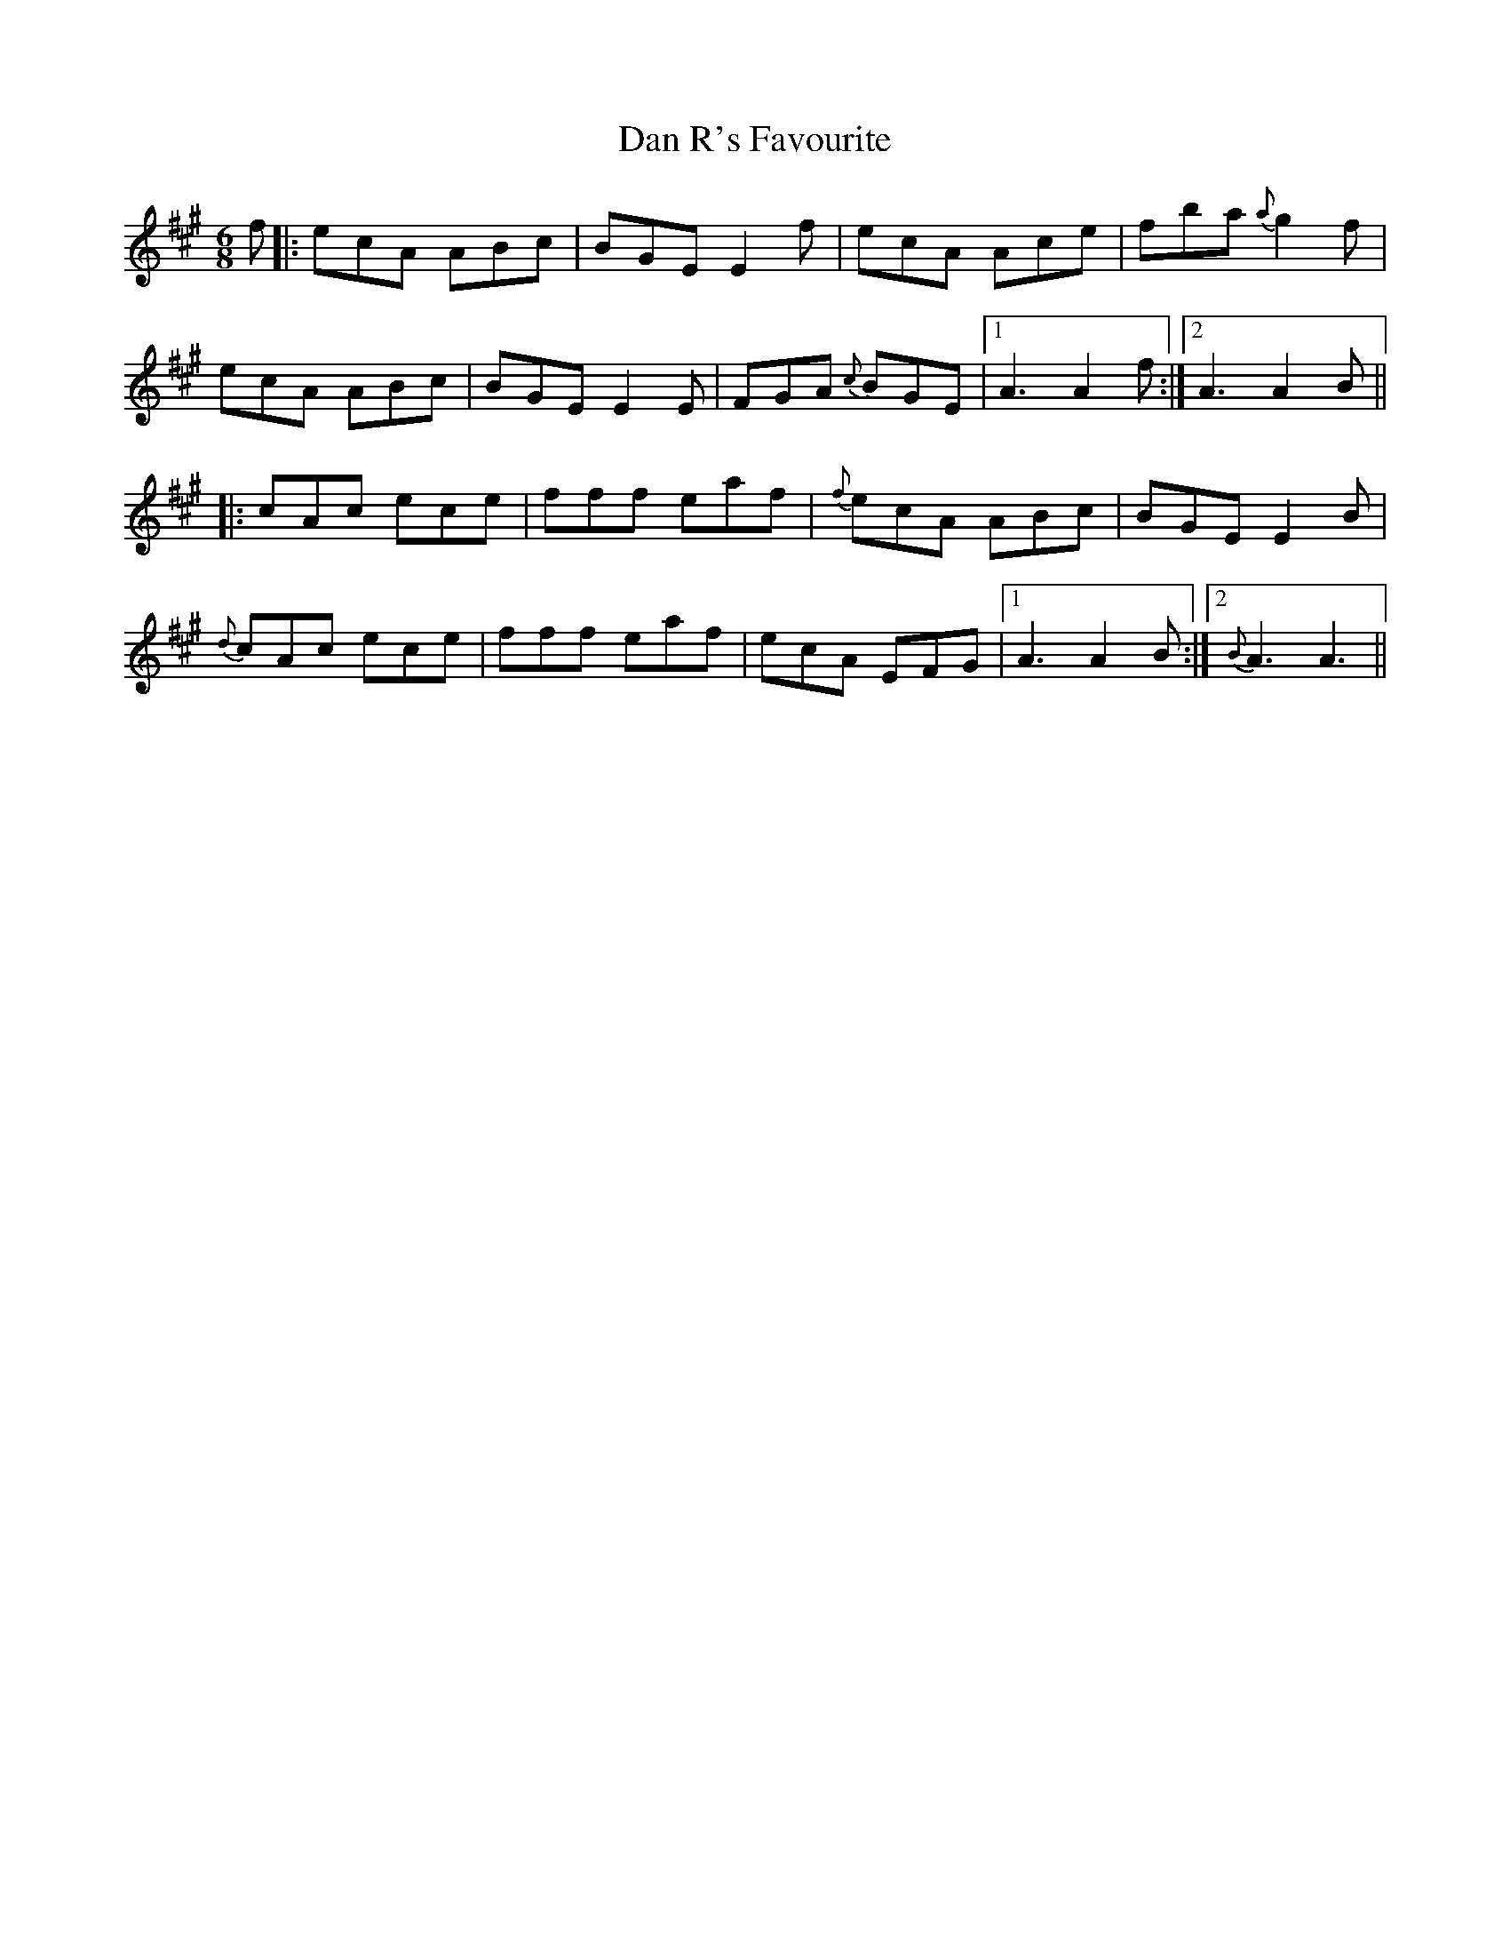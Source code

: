 X: 9251
T: Dan R's Favourite
R: jig
M: 6/8
K: Amajor
f|:ecA ABc|BGE E2 f|ecA Ace|fba {a}g2f|
ecA ABc|BGE E2 E|FGA {c}BGE|1 A3A2 f:|2 A3A2 B||
|:cAc ece|fff eaf|{f}ecA ABc|BGE E2 B|
{d}cAc ece|fff eaf|ecA EFG|1 A3 A2 B:|2 {B}A3 A3||

